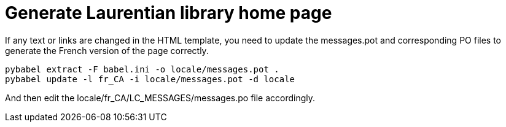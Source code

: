 = Generate Laurentian library home page

If any text or links are changed in the HTML template, you need to update the
messages.pot and corresponding PO files to generate the French version of the
page correctly.

  pybabel extract -F babel.ini -o locale/messages.pot .
  pybabel update -l fr_CA -i locale/messages.pot -d locale

And then edit the locale/fr_CA/LC_MESSAGES/messages.po file accordingly.
